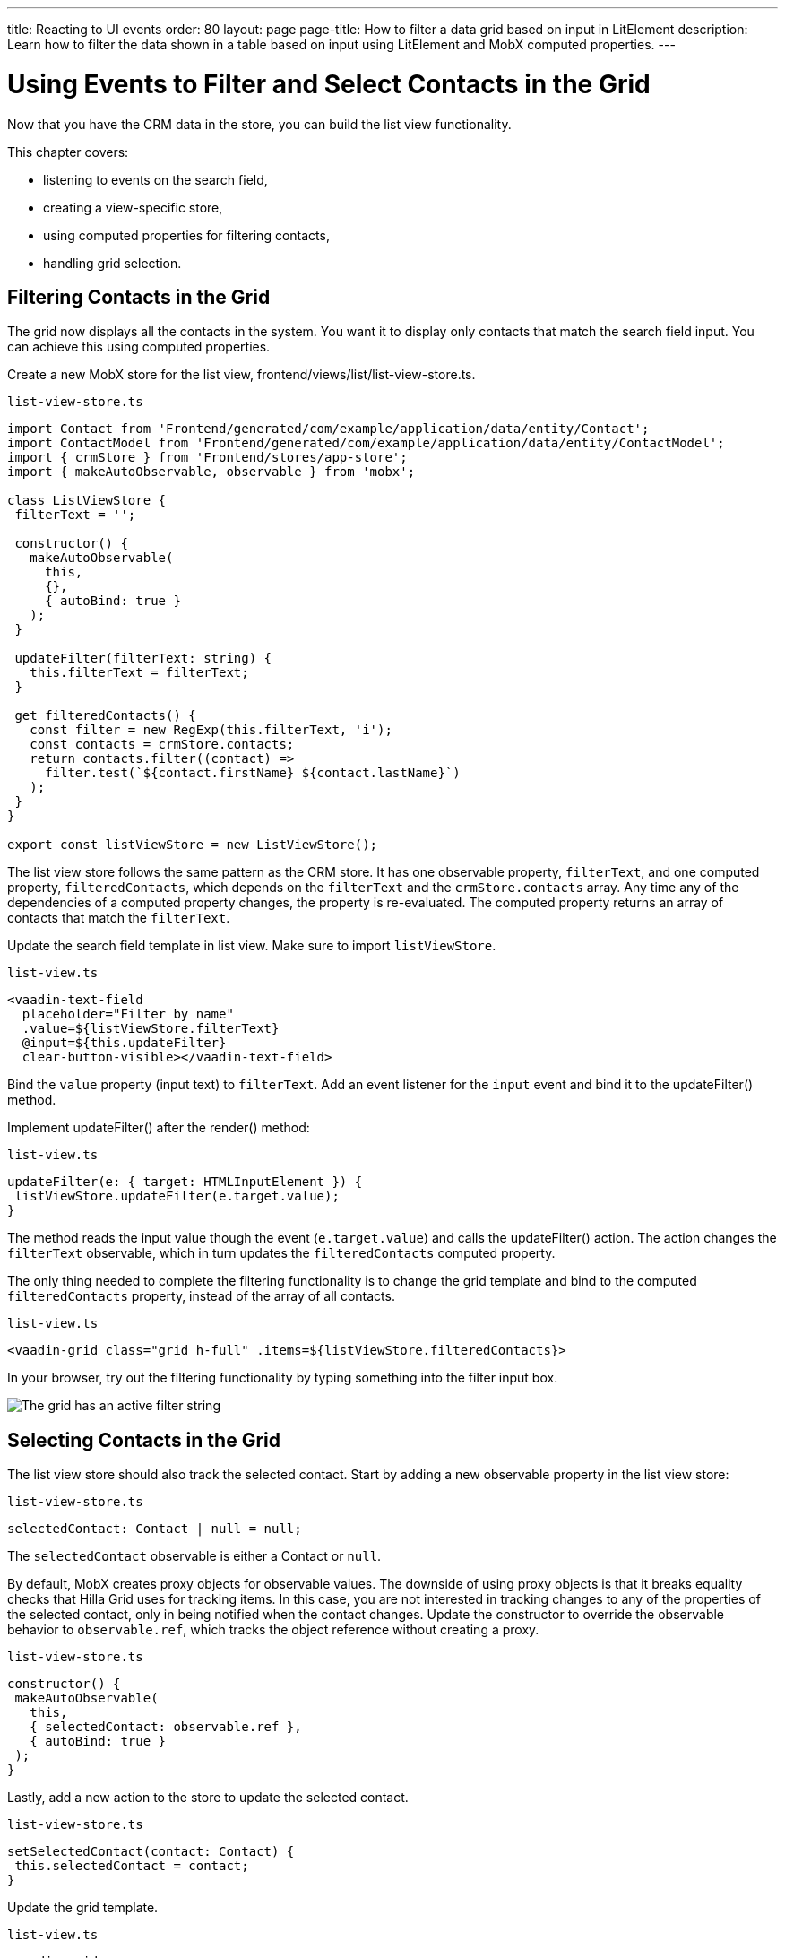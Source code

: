 ---
title: Reacting to UI events
order: 80
layout: page
page-title: How to filter a data grid based on input in LitElement
description: Learn how to filter the data shown in a table based on input using LitElement and MobX computed properties.
---

= Using Events to Filter and Select Contacts in the Grid

Now that you have the CRM data in the store, you can build the list view functionality.

This chapter covers:

* listening to events on the search field,
* creating a view-specific store,
* using computed properties for filtering contacts,
* handling grid selection.

== Filtering Contacts in the Grid

The grid now displays all the contacts in the system.
You want it to display only contacts that match the search field input.
You can achieve this using computed properties.

Create a new MobX store for the list view, [filename]#frontend/views/list/list-view-store.ts#.

.`list-view-store.ts`
[source,typescript]
----
import Contact from 'Frontend/generated/com/example/application/data/entity/Contact';
import ContactModel from 'Frontend/generated/com/example/application/data/entity/ContactModel';
import { crmStore } from 'Frontend/stores/app-store';
import { makeAutoObservable, observable } from 'mobx';

class ListViewStore {
 filterText = '';

 constructor() {
   makeAutoObservable(
     this,
     {},
     { autoBind: true }
   );
 }

 updateFilter(filterText: string) {
   this.filterText = filterText;
 }

 get filteredContacts() {
   const filter = new RegExp(this.filterText, 'i');
   const contacts = crmStore.contacts;
   return contacts.filter((contact) =>
     filter.test(`${contact.firstName} ${contact.lastName}`)
   );
 }
}

export const listViewStore = new ListViewStore();
----

The list view store follows the same pattern as the CRM store.
It has one observable property, `filterText`, and one computed property, `filteredContacts`, which depends on the `filterText` and the `crmStore.contacts` array.
Any time any of the dependencies of a computed property changes, the property is re-evaluated.
The computed property returns an array of contacts that match the `filterText`.

Update the search field template in list view.
Make sure to import `listViewStore`.

.`list-view.ts`
[source,html]
----
<vaadin-text-field
  placeholder="Filter by name"
  .value=${listViewStore.filterText}
  @input=${this.updateFilter}
  clear-button-visible></vaadin-text-field>
----

Bind the `value` property (input text) to `filterText`.
Add an event listener for the `input` event and bind it to the [methodname]#updateFilter()# method.

Implement [methodname]#updateFilter()# after the [methodname]#render()# method:

.`list-view.ts`
[source,typescript]
----
updateFilter(e: { target: HTMLInputElement }) {
 listViewStore.updateFilter(e.target.value);
}
----

The method reads the input value though the event (`e.target.value`) and calls the [methodname]#updateFilter()# action.
The action changes the `filterText` observable, which in turn updates the `filteredContacts` computed property.

The only thing needed to complete the filtering functionality is to change the grid template and bind to the computed `filteredContacts` property, instead of the array of all contacts.

.`list-view.ts`
[source,html]
----
<vaadin-grid class="grid h-full" .items=${listViewStore.filteredContacts}>
----

In your browser, try out the filtering functionality by typing something into the filter input box.

image::images/filtered-grid.png[The grid has an active filter string, showing three matching contacts]

== Selecting Contacts in the Grid

The list view store should also track the selected contact.
Start by adding a new observable property in the list view store:

.`list-view-store.ts`
[source,typescript]
----
selectedContact: Contact | null = null;
----

The `selectedContact` observable is either a [classname]#Contact# or `null`.

By default, MobX creates proxy objects for observable values.
The downside of using proxy objects is that it breaks equality checks that Hilla Grid uses for tracking items.
In this case, you are not interested in tracking changes to any of the properties of the selected contact, only in being notified when the contact changes.
Update the constructor to override the observable behavior to `observable.ref`, which tracks the object reference without creating a proxy.

.`list-view-store.ts`
[source,typescript]
----
constructor() {
 makeAutoObservable(
   this,
   { selectedContact: observable.ref },
   { autoBind: true }
 );
}
----

Lastly, add a new action to the store to update the selected contact.

.`list-view-store.ts`
[source,typescript]
----
setSelectedContact(contact: Contact) {
 this.selectedContact = contact;
}
----

Update the grid template.

.`list-view.ts`
[source,html]
----
<vaadin-grid
  class="grid h-full"
  .items=${listViewStore.filteredContacts}
  .selectedItems=${[listViewStore.selectedContact]}
  @active-item-changed=${this.handleGridSelection}>
----

Grid supports multiple selection, so the `selectedItems` property needs to be expressed as a single-item array.
Bind the `active-item-changed` event to a new method, [methodname]#handleGridSelection()#.
Implement the new method at the end of the class.

.`list-view.ts`
[source,typescript]
----
// vaadin-grid fires a null-event when initialized. Ignore it.
firstSelectionEvent = true;
handleGridSelection(e: CustomEvent) {
  if (this.firstSelectionEvent) {
    this.firstSelectionEvent = false;
    return;
  }
  listViewStore.setSelectedContact(e.detail.value);
}
----

The method calls the [methodname]#setSelectedContact()# action with the value from the event, either a [classname]#Contact# or `null`.
Hilla Grid fires an event with a `null` selection when it initializes, which you can ignore by adding a guard expression.

In your browser, you should now be able to click on a row and see that it gets highlighted.
In the next chapter, you use the selected contact to populate the edit form.

image::images/highlighted-contact.png[A contact is highlighted in the grid]
